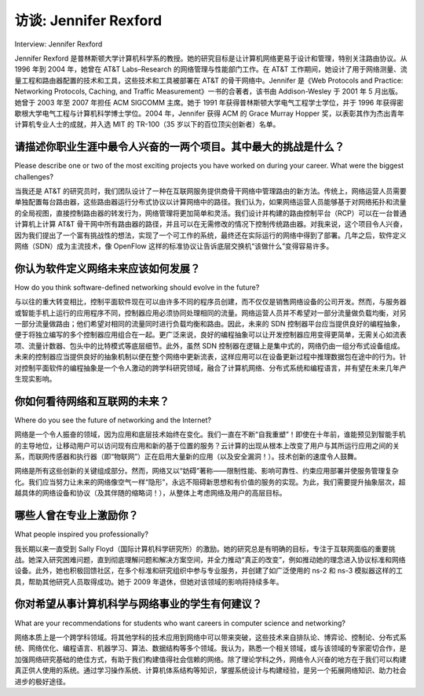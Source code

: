 访谈: Jennifer Rexford
===================================
Interview: Jennifer Rexford

Jennifer Rexford 是普林斯顿大学计算机科学系的教授。她的研究目标是让计算机网络更易于设计和管理，特别关注路由协议。从 1996 年到 2004 年，她曾在 AT&T Labs–Research 的网络管理与性能部门工作。在 AT&T 工作期间，她设计了用于网络测量、流量工程和路由器配置的技术和工具，这些技术和工具被部署在 AT&T 的骨干网络中。Jennifer 是《Web Protocols and Practice: Networking Protocols, Caching, and Traffic Measurement》一书的合著者，该书由 Addison-Wesley 于 2001 年 5 月出版。她曾于 2003 年至 2007 年担任 ACM SIGCOMM 主席。她于 1991 年获得普林斯顿大学电气工程学士学位，并于 1996 年获得密歇根大学电气工程与计算机科学博士学位。2004 年，Jennifer 获得 ACM 的 Grace Murray Hopper 奖，以表彰其作为杰出青年计算机专业人士的成就，并入选 MIT 的 TR-100（35 岁以下的百位顶尖创新者）名单。

.. figure:: ../img/490-0.png
   :align: center

.. toggle::

   Jennifer Rexford is a Professor in the Computer Science department at Princeton University. Her research has the broad goal of making computer networks easier to design and manage, with particular emphasis on routing protocols. From 1996–2004, she was a member of the Network Management and Performance department at AT&T Labs–Research. While at AT&T, she designed techniques and tools for network measurement, traffic engineering, and router configuration that were deployed in AT&T’s backbone network. Jennifer is co-author of the book “Web Protocols and Practice: Networking Protocols, Caching, and Traffic Measurement,” published by Addison-Wesley in May 2001. She served as the chair of ACM SIGCOMM from 2003 to 2007. She received her BSE degree in electrical engineering from Princeton University in 1991, and her PhD degree in electrical engineering and computer science from the University of Michigan in 1996. In 2004, Jennifer was the winner of ACM’s Grace Murray Hopper Award for outstanding young computer professional and appeared on the MIT TR-100 list of top innovators under the age of 35.

   .. figure:: ../img/490-0.png
      :align: center

请描述你职业生涯中最令人兴奋的一两个项目。其中最大的挑战是什么？
------------------------------------------------------------------------------------------------------------------------------------
Please describe one or two of the most exciting projects you have worked on during your career. What were the biggest challenges?

当我还是 AT&T 的研究员时，我们团队设计了一种在互联网服务提供商骨干网络中管理路由的新方法。传统上，网络运营人员需要单独配置每台路由器，这些路由器运行分布式协议以计算网络中的路径。我们认为，如果网络运营人员能够基于对网络拓扑和流量的全局视图，直接控制路由器的转发行为，网络管理将更加简单和灵活。我们设计并构建的路由控制平台（RCP）可以在一台普通计算机上计算 AT&T 骨干网中所有路由器的路径，并且可以在无需修改的情况下控制传统路由器。对我来说，这个项目令人兴奋，因为我们提出了一个富有挑战性的想法，实现了一个可工作的系统，最终还在实际运行的网络中得到了部署。几年之后，软件定义网络（SDN）成为主流技术，像 OpenFlow 这样的标准协议让告诉底层交换机“该做什么”变得容易许多。

.. toggle::

   When I was a researcher at AT&T, a group of us designed a new way to manage routing in Internet Service Provider backbone networks. Traditionally, network operators configure each router individually, and these routers run distributed protocols to compute paths through the network. We believed that network management would be simpler and more flexible if network operators could exercise direct control over how routers forward traffic based on a network-wide view of the topology and traffic. The Routing Control Platform (RCP) we designed and built could compute the routes for all of AT&T’s backbone on a single commodity computer, and could control legacy routers without modification. To me, this project was exciting because we had a provocative idea, a working system, and ultimately a real deployment in an operational network. Fast forward a few years, and software-defined networking (SDN) has become a mainstream technology, and standard protocols (like OpenFlow) have made it much easier to tell the underlying switches what to do.

你认为软件定义网络未来应该如何发展？
------------------------------------------------------------------------------
How do you think software-defined networking should evolve in the future?

与以往的重大转变相比，控制平面软件现在可以由许多不同的程序员创建，而不仅仅是销售网络设备的公司开发。然而，与服务器或智能手机上运行的应用程序不同，控制器应用必须协同处理相同的流量。网络运营人员并不希望对一部分流量做负载均衡，对另一部分流量做路由；他们希望对相同的流量同时进行负载均衡和路由。因此，未来的 SDN 控制器平台应当提供良好的编程抽象，便于将独立编写的多个控制器应用组合在一起。更广泛来说，良好的编程抽象可以让开发控制器应用变得更简单，无需关心如流表项、流量计数器、包头中的比特模式等底层细节。此外，虽然 SDN 控制器在逻辑上是集中式的，网络仍由一组分布式设备组成。未来的控制器应当提供良好的抽象机制以便在整个网络中更新流表，这样应用可以在设备更新过程中推理数据包在途中的行为。针对控制平面软件的编程抽象是一个令人激动的跨学科研究领域，融合了计算机网络、分布式系统和编程语言，并有望在未来几年产生现实影响。

.. toggle::

   In a major break from the past, control-plane software can be created by many different programmers, not just at companies selling network equipment. Yet, unlike the applications running on a server or a smart phone, controller apps must work together to handle the same traffic. Network operators do not want to perform load balancing on some traffic and routing on
   other traffic; instead, they want to perform load balancing and routing, together, on the same traffic. Future SDN controller platforms should offer good programming abstractions for
   composing independently written multiple controller applications together. More broadly, good programming abstractions can make it easier to create controller applications, without having to
   worry about low-level details like flow table entries, traffic counters, bit patterns in packet headers, and so on. Also, while an SDN controller is logically centralized, the network still consists of a distributed collection of devices. Future controllers should offer good abstractions for updating the flow tables across the network, so apps can reason about what happens to packets in flight while the devices are updated. Programming abstractions for control-plane software is an exciting area for interdisciplinary research between computer networking, distributed systems, and programming languages, with a real chance for practical impact in the years ahead.

你如何看待网络和互联网的未来？
------------------------------------------------------------------------------
Where do you see the future of networking and the Internet?

网络是一个令人振奋的领域，因为应用和底层技术始终在变化。我们一直在不断“自我重塑”！即使在十年前，谁能预见到智能手机的主导地位，让移动用户可以访问现有应用和新的基于位置的服务？云计算的出现从根本上改变了用户与其所运行应用之间的关系，而联网传感器和执行器（即“物联网”）正在启用大量新的应用（以及安全漏洞！）。技术创新的速度令人鼓舞。

网络是所有这些创新的关键组成部分。然而，网络又以“妨碍”著称——限制性能、影响可靠性、约束应用部署并使服务管理复杂化。我们应当努力让未来的网络像空气一样“隐形”，永远不阻碍新思想和有价值的服务的实现。为此，我们需要提升抽象层次，超越具体的网络设备和协议（及其伴随的缩略词！），从整体上考虑网络及用户的高层目标。

.. toggle::

   Networking is an exciting field because the applications and the underlying technologies change all the time. We are always reinventing ourselves! Who would have predicted even ten years ago the dominance of smart phones, allowing mobile users to access existing applications as well as new location-based services? The emergence of cloud computing is fundamentally changing the relationship between users and the applications they run, and networked sensors and actuators (the “Internet of Things”) are enabling a wealth of new applications (and security vulnerabilities!). The pace of innovation is truly inspiring.

   The underlying network is a crucial component in all of these innovations. Yet, the network is notoriously “in the way”—limiting performance, compromising reliability, constraining applications, and complicating the deployment and management of services. We should strive to make the network of the future as invisible as the air we breathe, so it never stands in the way of new ideas and valuable services. To do this, we need to raise the level of abstraction above individual network devices and protocols (and their attendant acronyms!), so we can reason about the network and the user’s high-level goals as a whole.

哪些人曾在专业上激励你？
-------------------------------------------
What people inspired you professionally?

我长期以来一直受到 Sally Floyd（国际计算机科学研究所）的激励。她的研究总是有明确的目标，专注于互联网面临的重要挑战。她深入研究困难问题，直到彻底理解问题和解决方案空间，并全力推动“真正的改变”，例如推动她的理念进入协议标准和网络设备。此外，她也积极回馈社区，在多个标准和研究组织中参与专业服务，并创建了如广泛使用的 ns-2 和 ns-3 模拟器这样的工具，帮助其他研究人员取得成功。她于 2009 年退休，但她对该领域的影响将持续多年。

.. toggle::

   I’ve long been inspired by Sally Floyd at the International Computer Science Institute. Her research is always purposeful, focusing on the important challenges facing the Internet. She digs deeply into hard questions until she understands the problem and the space of solutions completely, and she devotes serious energy into “making things happen,” such as pushing her ideas into protocol standards and network equipment. Also, she gives back to the community, through professional service in numerous standards and research organizations and by creating tools (such as the widely used ns-2 and ns-3 simulators) that enable other researchers to succeed. She retired in 2009 but her influence on the field will be felt for years to come.

你对希望从事计算机科学与网络事业的学生有何建议？
---------------------------------------------------
What are your recommendations for students who want careers in computer science and networking?

网络本质上是一个跨学科领域。将其他学科的技术应用到网络中可以带来突破，这些技术来自排队论、博弈论、控制论、分布式系统、网络优化、编程语言、机器学习、算法、数据结构等多个领域。我认为，熟悉一个相关领域，或与该领域的专家密切合作，是加强网络研究基础的绝佳方式，有助于我们构建值得社会信赖的网络。除了理论学科之外，网络令人兴奋的地方在于我们可以构建真正供人使用的系统。通过学习操作系统、计算机体系结构等知识，掌握系统设计与构建经验，是另一个拓展网络知识、助力社会进步的极好途径。

.. toggle::

   Networking is an inherently interdisciplinary field. Applying techniques from other disciplines breakthroughs in networking come from such diverse areas as queuing theory, game theory, control theory, distributed systems, network optimization, programming languages, machine learning, algorithms, data structures, and so on. I think that becoming conversant in a related field, or collaborating closely with experts in those fields, is a wonderful way to put networking on a stronger foundation, so we can learn how to build networks that are worthy of society’s trust. Beyond the theoretical disciplines, networking is exciting because we create real artifacts that real people use. Mastering how to design and build systems—by gaining experience in operating systems, computer architecture, and so on—is another fantastic way to amplify your knowledge of networking to help make the world a better place.